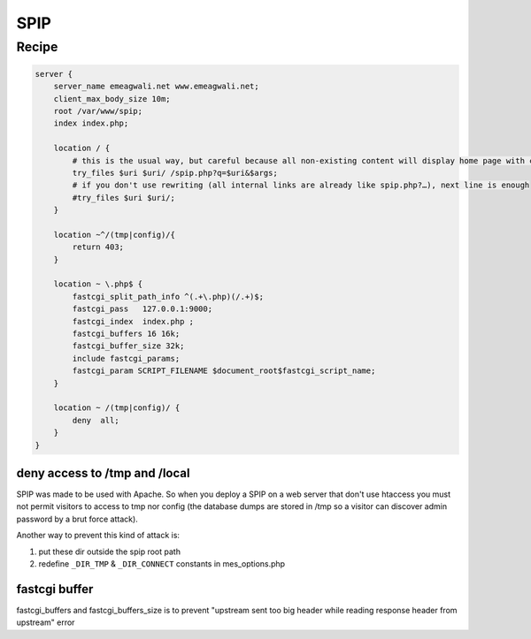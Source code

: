 
.. meta::
   :description: A sample NGINX configuration for SPIP.

SPIP
====

Recipe
------

.. code-block:: nginx

    server {
        server_name emeagwali.net www.emeagwali.net;
        client_max_body_size 10m;
        root /var/www/spip;
        index index.php;

        location / {
            # this is the usual way, but careful because all non-existing content will display home page with code 200
            try_files $uri $uri/ /spip.php?q=$uri&$args;
            # if you don't use rewriting (all internal links are already like spip.php?…), next line is enough
            #try_files $uri $uri/;
        }

        location ~^/(tmp|config)/{
            return 403;
        }

        location ~ \.php$ {
            fastcgi_split_path_info ^(.+\.php)(/.+)$;
            fastcgi_pass   127.0.0.1:9000;
            fastcgi_index  index.php ;
            fastcgi_buffers 16 16k;
            fastcgi_buffer_size 32k;
            include fastcgi_params;
            fastcgi_param SCRIPT_FILENAME $document_root$fastcgi_script_name;
        }
        
        location ~ /(tmp|config)/ {
            deny  all;
        }
    }

deny access to /tmp and /local
^^^^^^^^^^^^^^^^^^^^^^^^^^^^^^

SPIP was made to be used with Apache. So when you deploy a SPIP on a web server that don't use htaccess you must not permit visitors to access to tmp nor config (the database dumps are stored in /tmp so a visitor can discover admin password by a brut force attack).

Another way to prevent this kind of attack is:

#. put these dir outside the spip root path 
#. redefine ``_DIR_TMP`` & ``_DIR_CONNECT`` constants in mes_options.php

fastcgi buffer
^^^^^^^^^^^^^^

fastcgi_buffers and fastcgi_buffers_size is to prevent "upstream sent too big header while reading response header from upstream" error

